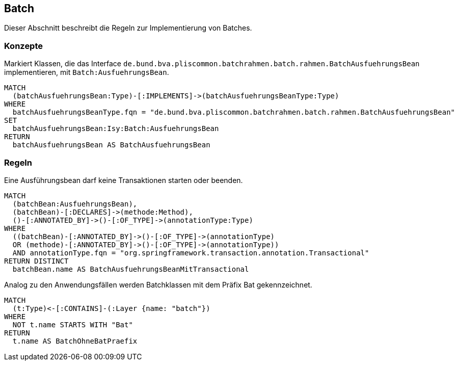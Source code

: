 [[batch:Default]]
[role=group,includesConcepts="batch:AusfuehrungsBean",includesConstraints="batch:AusfuehrungsBeanDarfKeineTransaktionStarten,batch:BatchklassenMitPraefixBat"]

== Batch

Dieser Abschnitt beschreibt die Regeln zur Implementierung von Batches.

=== Konzepte

[[batch:AusfuehrungsBean]]
.Markiert Klassen, die das Interface `de.bund.bva.pliscommon.batchrahmen.batch.rahmen.BatchAusfuehrungsBean` implementieren, mit `Batch:AusfuehrungsBean`.
[source,cypher,role=concept]
----
MATCH
  (batchAusfuehrungsBean:Type)-[:IMPLEMENTS]->(batchAusfuehrungsBeanType:Type)
WHERE
  batchAusfuehrungsBeanType.fqn = "de.bund.bva.pliscommon.batchrahmen.batch.rahmen.BatchAusfuehrungsBean"
SET
  batchAusfuehrungsBean:Isy:Batch:AusfuehrungsBean
RETURN
  batchAusfuehrungsBean AS BatchAusfuehrungsBean
----

=== Regeln

[[batch:AusfuehrungsBeanDarfKeineTransaktionStarten]]
.Eine Ausführungsbean darf keine Transaktionen starten oder beenden.
[source,cypher,role=constraint,requiresConcept="batch:AusfuehrungsBean"]
----
MATCH
  (batchBean:AusfuehrungsBean),
  (batchBean)-[:DECLARES]->(methode:Method),
  ()-[:ANNOTATED_BY]->()-[:OF_TYPE]->(annotationType:Type)
WHERE
  ((batchBean)-[:ANNOTATED_BY]->()-[:OF_TYPE]->(annotationType)
  OR (methode)-[:ANNOTATED_BY]->()-[:OF_TYPE]->(annotationType))
  AND annotationType.fqn = "org.springframework.transaction.annotation.Transactional"
RETURN DISTINCT
  batchBean.name AS BatchAusfuehrungsBeanMitTransactional
----

[[batch:BatchklassenMitPraefixBat]]
.Analog zu den Anwendungsfällen werden Batchklassen mit dem Präfix Bat gekennzeichnet.
[source,cypher,role=constraint,requiresConcept="batch:AusfuehrungsBean"]
----
MATCH
  (t:Type)<-[:CONTAINS]-(:Layer {name: "batch"})
WHERE
  NOT t.name STARTS WITH "Bat"
RETURN
  t.name AS BatchOhneBatPraefix
----
